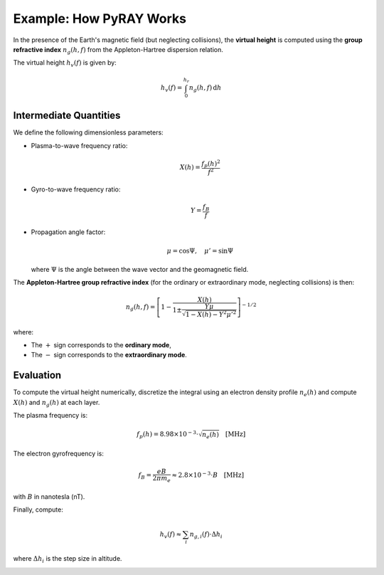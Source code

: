 Example: How PyRAY Works
========================

In the presence of the Earth's magnetic field (but neglecting collisions), the **virtual height** is computed using the **group refractive index** :math:`n_g(h, f)` from the Appleton-Hartree dispersion relation.

The virtual height :math:`h_v(f)` is given by:

.. math::

   h_v(f) = \int_0^{h_r} n_g(h, f) \, \mathrm{d}h

Intermediate Quantities
------------------------

We define the following dimensionless parameters:

- Plasma-to-wave frequency ratio:

  .. math::

     X(h) = \frac{f_p(h)^2}{f^2}

- Gyro-to-wave frequency ratio:

  .. math::

     Y = \frac{f_B}{f}

- Propagation angle factor:

  .. math::

     \mu = \cos \Psi, \quad \mu' = \sin \Psi

  where :math:`\Psi` is the angle between the wave vector and the geomagnetic field.

The **Appleton-Hartree group refractive index** (for the ordinary or extraordinary mode, neglecting collisions) is then:

.. math::

   n_g(h, f) = \left[ 1 - \frac{X(h)}{1 \pm \frac{Y \mu}{\sqrt{1 - X(h) - Y^2 \mu'^2}}} \right]^{-1/2}

where:

- The :math:`+` sign corresponds to the **ordinary mode**,
- The :math:`-` sign corresponds to the **extraordinary mode**.

Evaluation
----------

To compute the virtual height numerically, discretize the integral using an electron density profile :math:`n_e(h)` and compute :math:`X(h)` and :math:`n_g(h)` at each layer.

The plasma frequency is:

.. math::

   f_p(h) = 8.98 \times 10^{-3} \cdot \sqrt{n_e(h)} \quad \text{[MHz]}

The electron gyrofrequency is:

.. math::

   f_B = \frac{e B}{2 \pi m_e} \approx 2.8 \times 10^{-3} \cdot B \quad \text{[MHz]}

with :math:`B` in nanotesla (nT).

Finally, compute:

.. math::

   h_v(f) \approx \sum_i n_{g, i}(f) \cdot \Delta h_i

where :math:`\Delta h_i` is the step size in altitude.






.. image:: /docs/figures/Stretched_Grid.png
    :width: 600px
    :align: center
    :alt: Stretched Grid.


.. image:: /docs/figures/Regridded_Input_Matrix.png
    :width: 600px
    :align: center
    :alt: Stretched Grid.


.. image:: /docs/figures/intermediate_Calculations.png
    :width: 600px
    :align: center
    :alt: Stretched Grid.

.. image:: /docs/figures/Virtual_Height.png
    :width: 600px
    :align: center
    :alt: Stretched Grid.